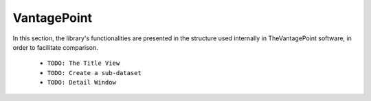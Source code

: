 VantagePoint
#########################################################################################

.. raw:: html

   <hr style="height:4px;border-width:0;color:gray;background-color:black">


In this section, the library's functionalities are presented in the structure used 
internally in TheVantagePoint software, in order to facilitate comparison.



    .. toctree::
        :maxdepth: 1

        home/_index
        refine/_index
        analyze/__index__
        report/__index__




    * ``TODO: The Title View``

    * ``TODO: Create a sub-dataset``


    * ``TODO: Detail Window``



        






